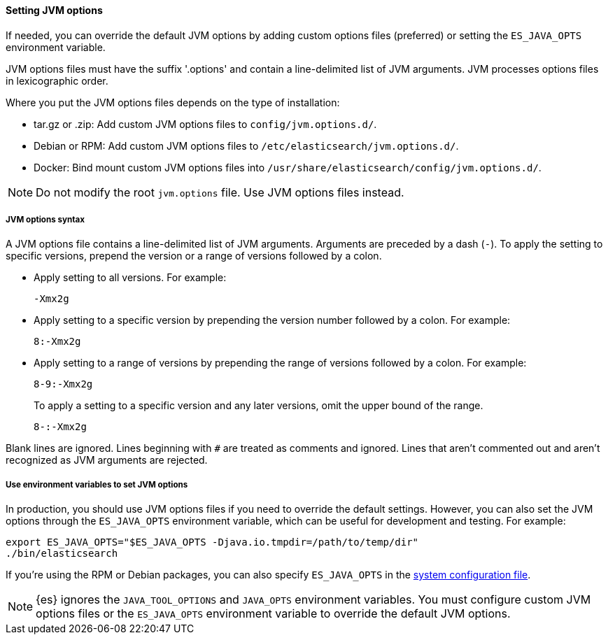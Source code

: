 [[jvm-options]]
==== Setting JVM options

If needed, you can override the default JVM options by adding custom options
files (preferred) or setting the `ES_JAVA_OPTS` environment variable.

JVM options files must have the suffix '.options' and contain a line-delimited
list of JVM arguments. JVM processes options files in lexicographic order.

Where you put the JVM options files depends on the type of installation:

* tar.gz or .zip: Add custom JVM options files to `config/jvm.options.d/`.
* Debian or RPM: Add custom JVM options files to `/etc/elasticsearch/jvm.options.d/`.
* Docker: Bind mount custom JVM options files into
`/usr/share/elasticsearch/config/jvm.options.d/`.

NOTE: Do not modify the root `jvm.options` file. Use JVM options files instead.

[[jvm-options-syntax]]
===== JVM options syntax

A JVM options file contains a line-delimited list of JVM arguments.
Arguments are preceded by a dash (`-`).
To apply the setting to specific versions, prepend the version
or a range of versions followed by a colon.

* Apply setting to all versions. For example:
+
[source,text]
-------------------------------------
-Xmx2g
-------------------------------------

* Apply setting to a specific version by prepending the version number
followed by a colon. For example:
+
[source,text]
-------------------------------------
8:-Xmx2g
-------------------------------------

* Apply setting to a range of versions by prepending the range of versions
followed by a colon. For example:
+
[source,text]
-------------------------------------
8-9:-Xmx2g
-------------------------------------
+
To apply a setting to a specific version and any later versions,
omit the upper bound of the range.
+
[source,text]
-------------------------------------
8-:-Xmx2g
-------------------------------------

Blank lines are ignored. Lines beginning with `#` are treated as comments
and ignored. Lines that aren't commented out and aren't recognized
as JVM arguments are rejected.

[[jvm-options-env]]
===== Use environment variables to set JVM options

In production, you should use JVM options files if you need to override the
default settings. However, you can also set the JVM options through the
 `ES_JAVA_OPTS` environment variable, which can be useful for development and
 testing. For example:

[source,sh]
---------------------------------
export ES_JAVA_OPTS="$ES_JAVA_OPTS -Djava.io.tmpdir=/path/to/temp/dir"
./bin/elasticsearch
---------------------------------

If you're using the RPM or Debian packages, you can also specify
`ES_JAVA_OPTS` in the <<sysconfig,system configuration file>>.

NOTE: {es} ignores the `JAVA_TOOL_OPTIONS` and `JAVA_OPTS` environment variables.
You must configure custom JVM options files or the `ES_JAVA_OPTS`
environment variable to override the default JVM options.
